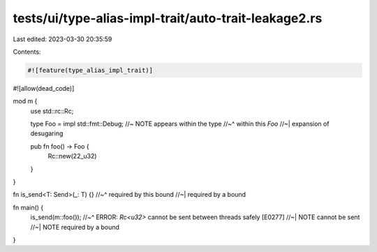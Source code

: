 tests/ui/type-alias-impl-trait/auto-trait-leakage2.rs
=====================================================

Last edited: 2023-03-30 20:35:59

Contents:

.. code-block:: rs

    #![feature(type_alias_impl_trait)]
#![allow(dead_code)]

mod m {
    use std::rc::Rc;

    type Foo = impl std::fmt::Debug; //~ NOTE appears within the type
    //~^ within this `Foo`
    //~| expansion of desugaring

    pub fn foo() -> Foo {
        Rc::new(22_u32)
    }
}

fn is_send<T: Send>(_: T) {}
//~^ required by this bound
//~| required by a bound

fn main() {
    is_send(m::foo());
    //~^ ERROR: `Rc<u32>` cannot be sent between threads safely [E0277]
    //~| NOTE cannot be sent
    //~| NOTE required by a bound
}


